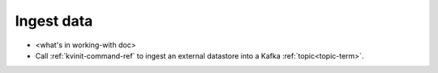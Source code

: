 
.. _ingest-data-model:

Ingest data
===========

- <what's in working-with doc>
- Call :ref:`kvinit-command-ref` to ingest an external datastore
  into a Kafka :ref:`topic<topic-term>`.

